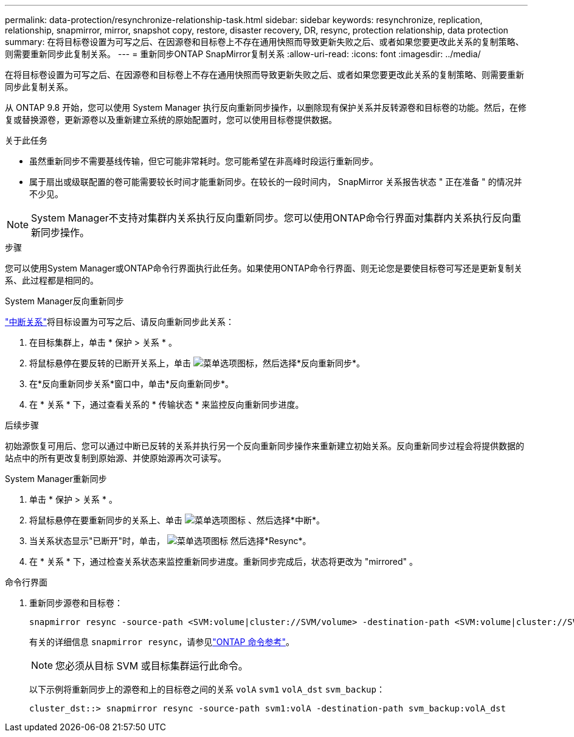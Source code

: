 ---
permalink: data-protection/resynchronize-relationship-task.html 
sidebar: sidebar 
keywords: resynchronize, replication, relationship, snapmirror, mirror, snapshot copy, restore, disaster recovery, DR, resync, protection relationship, data protection 
summary: 在将目标卷设置为可写之后、在因源卷和目标卷上不存在通用快照而导致更新失败之后、或者如果您要更改此关系的复制策略、则需要重新同步此复制关系。 
---
= 重新同步ONTAP SnapMirror复制关系
:allow-uri-read: 
:icons: font
:imagesdir: ../media/


[role="lead"]
在将目标卷设置为可写之后、在因源卷和目标卷上不存在通用快照而导致更新失败之后、或者如果您要更改此关系的复制策略、则需要重新同步此复制关系。

从 ONTAP 9.8 开始，您可以使用 System Manager 执行反向重新同步操作，以删除现有保护关系并反转源卷和目标卷的功能。然后，在修复或替换源卷，更新源卷以及重新建立系统的原始配置时，您可以使用目标卷提供数据。

.关于此任务
* 虽然重新同步不需要基线传输，但它可能非常耗时。您可能希望在非高峰时段运行重新同步。
* 属于扇出或级联配置的卷可能需要较长时间才能重新同步。在较长的一段时间内， SnapMirror 关系报告状态 " 正在准备 " 的情况并不少见。


[NOTE]
====
System Manager不支持对集群内关系执行反向重新同步。您可以使用ONTAP命令行界面对集群内关系执行反向重新同步操作。

====
.步骤
您可以使用System Manager或ONTAP命令行界面执行此任务。如果使用ONTAP命令行界面、则无论您是要使目标卷可写还是更新复制关系、此过程都是相同的。

[role="tabbed-block"]
====
.System Manager反向重新同步
--
link:make-destination-volume-writeable-task.html["中断关系"]将目标设置为可写之后、请反向重新同步此关系：

. 在目标集群上，单击 * 保护 > 关系 * 。
. 将鼠标悬停在要反转的已断开关系上，单击 image:icon_kabob.gif["菜单选项图标"]，然后选择*反向重新同步*。
. 在*反向重新同步关系*窗口中，单击*反向重新同步*。
. 在 * 关系 * 下，通过查看关系的 * 传输状态 * 来监控反向重新同步进度。


.后续步骤
初始源恢复可用后、您可以通过中断已反转的关系并执行另一个反向重新同步操作来重新建立初始关系。反向重新同步过程会将提供数据的站点中的所有更改复制到原始源、并使原始源再次可读写。

--
.System Manager重新同步
--
. 单击 * 保护 > 关系 * 。
. 将鼠标悬停在要重新同步的关系上、单击 image:icon_kabob.gif["菜单选项图标"] 、然后选择*中断*。
. 当关系状态显示"已断开"时，单击， image:icon_kabob.gif["菜单选项图标"] 然后选择*Resync*。
. 在 * 关系 * 下，通过检查关系状态来监控重新同步进度。重新同步完成后，状态将更改为 "mirrored" 。


--
.命令行界面
--
. 重新同步源卷和目标卷：
+
[source, cli]
----
snapmirror resync -source-path <SVM:volume|cluster://SVM/volume> -destination-path <SVM:volume|cluster://SVM/volume> -type DP|XDP -policy <policy>
----
+
有关的详细信息 `snapmirror resync`，请参见link:https://docs.netapp.com/us-en/ontap-cli/snapmirror-resync.html["ONTAP 命令参考"^]。

+

NOTE: 您必须从目标 SVM 或目标集群运行此命令。

+
以下示例将重新同步上的源卷和上的目标卷之间的关系 `volA` `svm1` `volA_dst` `svm_backup`：

+
[listing]
----
cluster_dst::> snapmirror resync -source-path svm1:volA -destination-path svm_backup:volA_dst
----


--
====